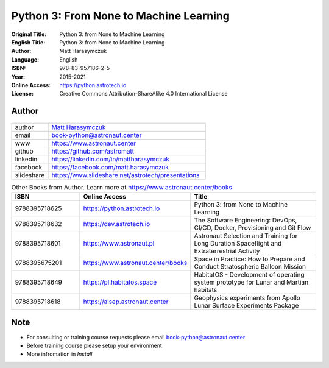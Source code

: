 #######################################
Python 3: From None to Machine Learning
#######################################


:Original Title: Python 3: from None to Machine Learning
:English Title: Python 3: from None to Machine Learning
:Author: Matt Harasymczuk
:Language: English
:ISBN: 978-83-957186-2-5
:Year: 2015-2021
:Online Access: https://python.astrotech.io
:License: Creative Commons Attribution-ShareAlike 4.0 International License


Author
======
.. figure:: _static/img/AstroMatt.jpg

.. csv-table::
    :widths: 15, 65

    "author", "`Matt Harasymczuk <https://www.astronaut.center>`_"
    "email", "book-python@astronaut.center"
    "www", "https://www.astronaut.center"
    "github", "https://github.com/astromatt"
    "linkedin", "https://linkedin.com/in/mattharasymczuk"
    "facebook", "https://facebook.com/matt.harasymczuk"
    "slideshare", "https://www.slideshare.net/astrotech/presentations"

.. csv-table:: Other Books from Author. Learn more at https://www.astronaut.center/books
    :widths: 25, 20, 55
    :header: "ISBN", "Online Access", "Title"

    "9788395718625", "https://python.astrotech.io", "Python 3: from None to Machine Learning"
    "9788395718632", "https://dev.astrotech.io", "The Software Engineering: DevOps, CI/CD, Docker, Provisioning and Git Flow"
    "9788395718601", "https://www.astronaut.pl", "Astronaut Selection and Training for Long Duration Spaceflight and Extraterrestrial Activity"
    "9788395675201", "https://www.astronaut.center/books", "Space in Practice: How to Prepare and Conduct Stratospheric Balloon Mission"
    "9788395718649", "https://pl.habitatos.space", "HabitatOS - Development of operating system prototype for Lunar and Martian habitats"
    "9788395718618", "https://alsep.astronaut.center", "Geophysics experiments from Apollo Lunar Surface Experiments Package"


Note
====
* For consulting or training course requests please email book-python@astronaut.center
* Before training course please setup your environment
* More infromation in `Install`

